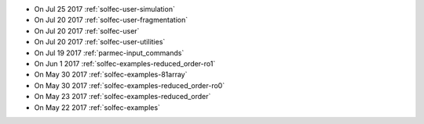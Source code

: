 
* On Jul 25 2017 :ref:`solfec-user-simulation`

* On Jul 20 2017 :ref:`solfec-user-fragmentation`

* On Jul 20 2017 :ref:`solfec-user`

* On Jul 20 2017 :ref:`solfec-user-utilities`

* On Jul 19 2017 :ref:`parmec-input_commands`

* On Jun 1 2017 :ref:`solfec-examples-reduced_order-ro1`

* On May 30 2017 :ref:`solfec-examples-81array`

* On May 30 2017 :ref:`solfec-examples-reduced_order-ro0`

* On May 23 2017 :ref:`solfec-examples-reduced_order`

* On May 22 2017 :ref:`solfec-examples`
